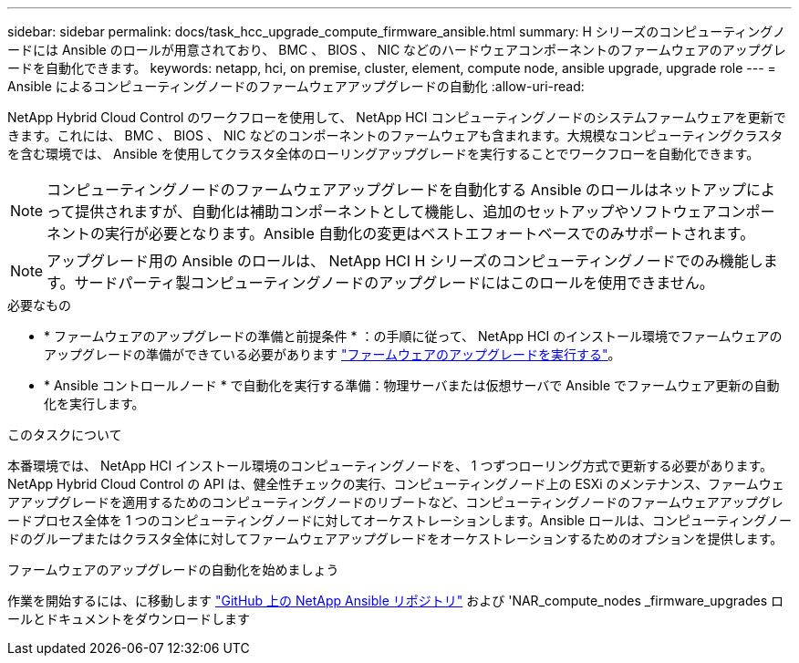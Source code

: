 ---
sidebar: sidebar 
permalink: docs/task_hcc_upgrade_compute_firmware_ansible.html 
summary: H シリーズのコンピューティングノードには Ansible のロールが用意されており、 BMC 、 BIOS 、 NIC などのハードウェアコンポーネントのファームウェアのアップグレードを自動化できます。 
keywords: netapp, hci, on premise, cluster, element, compute node, ansible upgrade, upgrade role 
---
= Ansible によるコンピューティングノードのファームウェアアップグレードの自動化
:allow-uri-read: 


[role="lead"]
NetApp Hybrid Cloud Control のワークフローを使用して、 NetApp HCI コンピューティングノードのシステムファームウェアを更新できます。これには、 BMC 、 BIOS 、 NIC などのコンポーネントのファームウェアも含まれます。大規模なコンピューティングクラスタを含む環境では、 Ansible を使用してクラスタ全体のローリングアップグレードを実行することでワークフローを自動化できます。


NOTE: コンピューティングノードのファームウェアアップグレードを自動化する Ansible のロールはネットアップによって提供されますが、自動化は補助コンポーネントとして機能し、追加のセットアップやソフトウェアコンポーネントの実行が必要となります。Ansible 自動化の変更はベストエフォートベースでのみサポートされます。


NOTE: アップグレード用の Ansible のロールは、 NetApp HCI H シリーズのコンピューティングノードでのみ機能します。サードパーティ製コンピューティングノードのアップグレードにはこのロールを使用できません。

.必要なもの
* * ファームウェアのアップグレードの準備と前提条件 * ：の手順に従って、 NetApp HCI のインストール環境でファームウェアのアップグレードの準備ができている必要があります link:task_hcc_upgrade_compute_node_firmware.html["ファームウェアのアップグレードを実行する"]。
* * Ansible コントロールノード * で自動化を実行する準備：物理サーバまたは仮想サーバで Ansible でファームウェア更新の自動化を実行します。


.このタスクについて
本番環境では、 NetApp HCI インストール環境のコンピューティングノードを、 1 つずつローリング方式で更新する必要があります。NetApp Hybrid Cloud Control の API は、健全性チェックの実行、コンピューティングノード上の ESXi のメンテナンス、ファームウェアアップグレードを適用するためのコンピューティングノードのリブートなど、コンピューティングノードのファームウェアアップグレードプロセス全体を 1 つのコンピューティングノードに対してオーケストレーションします。Ansible ロールは、コンピューティングノードのグループまたはクラスタ全体に対してファームウェアアップグレードをオーケストレーションするためのオプションを提供します。

.ファームウェアのアップグレードの自動化を始めましょう
作業を開始するには、に移動します https://github.com/NetApp-Automation/nar_compute_firmware_upgrade["GitHub 上の NetApp Ansible リポジトリ"^] および 'NAR_compute_nodes _firmware_upgrades ロールとドキュメントをダウンロードします

